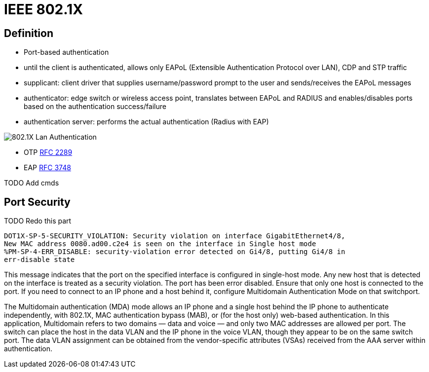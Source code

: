 = IEEE 802.1X

// describe 802.1x
// 802.1x, eap, radius
// mac authentication bypass

== Definition

- Port-based authentication

- until the client is authenticated,
 allows only EAPoL (Extensible Authentication Protocol over LAN), CDP and STP traffic


- supplicant: client driver that supplies username/password prompt to the user and sends/receives the EAPoL messages 
- authenticator: edge switch or wireless access point, translates between EAPoL and RADIUS and enables/disables ports based on the authentication success/failure
- authentication server: performs the actual authentication (Radius with EAP)

image::802.1x-lan-authentication.png[802.1X Lan Authentication]

- OTP https://tools.ietf.org/html/rfc2289[RFC 2289]
- EAP https://tools.ietf.org/html/rfc3748[RFC 3748]

TODO
Add cmds




== Port Security

TODO Redo this part

  DOT1X-SP-5-SECURITY_VIOLATION: Security violation on interface GigabitEthernet4/8,
  New MAC address 0080.ad00.c2e4 is seen on the interface in Single host mode
  %PM-SP-4-ERR_DISABLE: security-violation error detected on Gi4/8, putting Gi4/8 in
  err-disable state

This message indicates that the port on the specified interface is configured in single-host mode.
Any new host that is detected on the interface is treated as a security violation.
The port has been error disabled.
Ensure that only one host is connected to the port.
If you need to connect to an IP phone and a host behind it, configure Multidomain Authentication Mode on that switchport.

The Multidomain authentication (MDA) mode allows an IP phone and a single host behind the IP phone to authenticate independently,
with 802.1X, MAC authentication bypass (MAB), or (for the host only) web-based authentication.
In this application, Multidomain refers to two domains — data and voice — and only two MAC addresses are allowed per port.
The switch can place the host in the data VLAN and the IP phone in the voice VLAN, though they appear to be on the same switch port.
The data VLAN assignment can be obtained from the vendor-specific attributes (VSAs) received from the AAA server within authentication.

